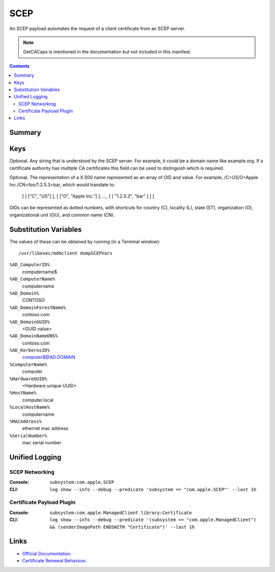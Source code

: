 .. _payloadtype-com.apple.security.scep:

SCEP
====

An SCEP payload automates the request of a client certificate from an SCEP server.

.. note:: GetCACaps is mentioned in the documentation but not included in this manifest.

.. contents::

Summary
-------

.. pfmheader:: /_static/manifests/com.apple.security.scep manifest.plist

Keys
----

.. pfmkey:: PayloadContent:URL /_static/manifests/com.apple.security.scep manifest.plist
.. pfmkey:: PayloadContent:Name /_static/manifests/com.apple.security.scep manifest.plist

Optional. Any string that is understood by the SCEP server. For example, it could be a domain name like example.org.
If a certificate authority has multiple CA certificates this field can be used to distinguish which is required.

.. pfmkey:: PayloadContent:Subject /_static/manifests/com.apple.security.scep manifest.plist

Optional. The representation of a X.500 name represented as an array of OID and value.
For example, /C=US/O=Apple Inc./CN=foo/1.2.5.3=bar, which would translate to:

    [ [ ["C", "US"] ], [ ["O", "Apple Inc."] ], ..., [ [ "1.2.5.3", "bar" ] ] ]

OIDs can be represented as dotted numbers, with shortcuts for country (C), locality (L), state (ST), organization (O), organizational unit (OU), and common name (CN).

.. pfmkey:: PayloadContent:Challenge /_static/manifests/com.apple.security.scep manifest.plist
.. pfmkey:: PayloadContent:Keysize /_static/manifests/com.apple.security.scep manifest.plist
.. pfmkey:: PayloadContent:CAFingerprint /_static/manifests/com.apple.security.scep manifest.plist
.. pfmkey:: PayloadContent:KeyType /_static/manifests/com.apple.security.scep manifest.plist
.. pfmkey:: PayloadContent:KeyUsage /_static/manifests/com.apple.security.scep manifest.plist
.. pfmkey:: PayloadContent:SubjectAltName /_static/manifests/com.apple.security.scep manifest.plist
.. pfmkey:: PayloadContent:Retries /_static/manifests/com.apple.security.scep manifest.plist
.. pfmkey:: PayloadContent:RetryDelay /_static/manifests/com.apple.security.scep manifest.plist

Substitution Variables
----------------------

The values of these can be obtained by running (in a Terminal window)::

    /usr/libexec/mdmclient dumpSCEPVars


``%AD_ComputerID%``
    computername$

``%AD_ComputerName%``
    computername

``%AD_Domain%``
    CONTOSO

``%AD_DomainForestName%``
    contoso.com

``%AD_DomainGUID%``
    <GUID value>

``%AD_DomainNameDNS%``
    contoso.com

``%AD_KerberosID%``
    computer$@AD.DOMAIN

``%ComputerName%``
    computer

``%HardwareUUID%``
    <Hardware unique UUID>

``%HostName%``
    computer.local

``%LocalHostName%``
    computername

``%MACAddress%``
    ethernet mac address

``%SerialNumber%``
    mac serial number

Unified Logging
---------------

SCEP Networking
^^^^^^^^^^^^^^^

:Console: ``subsystem:com.apple.SCEP``
:CLI: ``log show --info --debug --predicate 'subsystem == "com.apple.SCEP"' --last 1h``

Certificate Payload Plugin
^^^^^^^^^^^^^^^^^^^^^^^^^^

:Console: ``subsystem:com.apple.ManagedClient library:Certificate``
:CLI: ``log show --info --debug --predicate '(subsystem == "com.apple.ManagedClient") && (senderImagePath ENDSWITH "Certificate")' --last 1h``


Links
-----

- `Official Documentation <https://developer.apple.com/library/content/featuredarticles/iPhoneConfigurationProfileRef/Introduction/Introduction.html#//apple_ref/doc/uid/TP40010206-CH1-SW18>`_.
- `Certificate Renewal Behaviour <https://support.apple.com/en-us/HT204446>`_.
